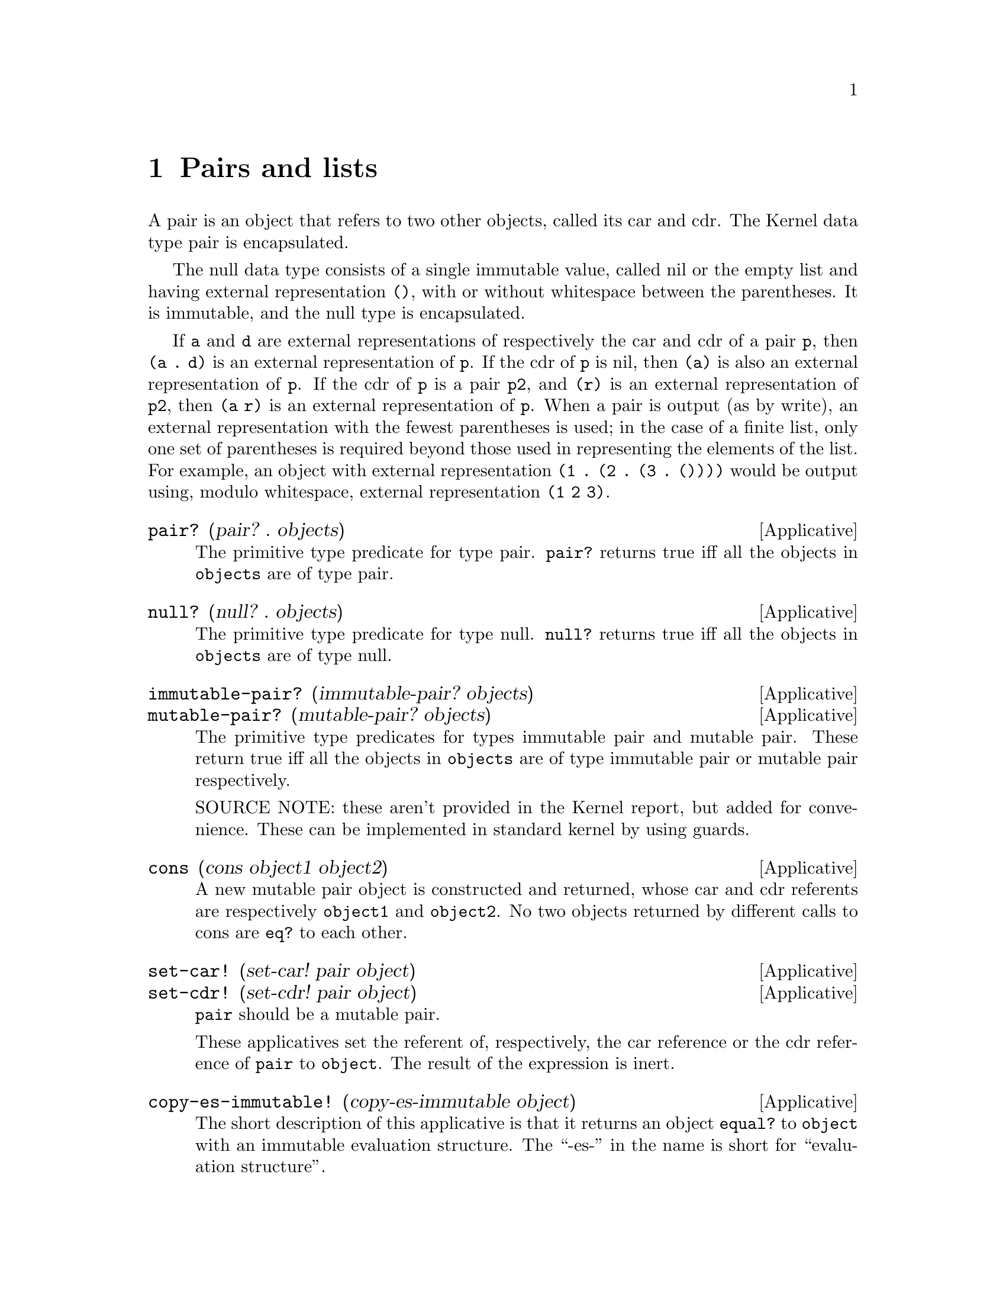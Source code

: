 @c -*-texinfo-*-
@setfilename ../src/pairs_lists

@node Pairs and lists, Environments, Control, Top
@comment  node-name,  next,  previous,  up

@chapter Pairs and lists
@cindex pairs
@cindex nil
@cindex empty list
@cindex lists

A pair is an object that refers to two other objects, called its car
and cdr.  The Kernel data type pair is encapsulated.

  The null data type consists of a single immutable value, called nil
or the empty list and having external representation @code{()}, with
or without whitespace between the parentheses. It is immutable, and
the null type is encapsulated.

  If @code{a} and @code{d} are external representations of
respectively the car and cdr of a pair @code{p}, then @code{(a . d)}
is an external representation of @code{p}. If the cdr of @code{p} is
nil, then @code{(a)} is also an external representation of
@code{p}. If the cdr of @code{p} is a pair @code{p2}, and @code{(r)}
is an external representation of @code{p2}, then @code{(a r)} is an
external representation of @code{p}.
@c add xref for write
  When a pair is output (as by write), an external representation with
the fewest parentheses is used; in the case of a finite list, only one
set of parentheses is required beyond those used in representing the
elements of the list. For example, an object with external
representation @code{(1 . (2 . (3 . ())))} would be output using,
modulo whitespace, external representation @code{(1 2 3)}.

@deffn Applicative pair? (pair? . objects)
  The primitive type predicate for type pair.  @code{pair?} returns
true iff all the objects in @code{objects} are of type pair.
@end deffn

@deffn Applicative null? (null? . objects)
  The primitive type predicate for type null.  @code{null?} returns
true iff all the objects in @code{objects} are of type null.
@end deffn

@deffn Applicative immutable-pair? (immutable-pair? objects)
@deffnx Applicative mutable-pair? (mutable-pair? objects)
The primitive type predicates for types immutable pair and mutable
pair.  These return true iff all the objects in @code{objects} are of
type immutable pair or mutable pair respectively.

SOURCE NOTE: these aren't provided in the Kernel report, but added for
convenience.  These can be implemented in standard kernel by using guards.
@end deffn

@deffn Applicative cons (cons object1 object2)
  A new mutable pair object is constructed and returned, whose car and
cdr referents are respectively @code{object1} and @code{object2}.  No
two objects returned by different calls to cons are @code{eq?} to each
other.
@end deffn

@deffn Applicative set-car! (set-car! pair object)
@deffnx Applicative set-cdr! (set-cdr! pair object)
  @code{pair} should be a mutable pair.
  
  These applicatives set the referent of, respectively, the car
reference or the cdr reference of @code{pair} to @code{object}.  The
result of the expression is inert.
@end deffn

@deffn Applicative copy-es-immutable! (copy-es-immutable object)
  The short description of this applicative is that it returns an object
@code{equal?} to @code{object} with an immutable evaluation structure. The
``-es-'' in the name is short for ``evaluation structure''.  

@c TODO move the evaluation structure description to the intro
  The evaluation structure of an object @code{o} is defined to be the
set of all pairs that can be reached by following chains of references
from @code{o} without ever passing through a non-pair object. The
evaluation structure of a non-pair object is empty.  

  If @code{object} is not a pair, the applicative returns @code{object}.
Otherwise (if @code{object} is a pair), the applicative returns an
immutable pair whose car and cdr would be suitable results for
@code{(copy-es-immutable (car object))} and @code{(copy-es-immutable
(cdr object))}, respectively.  Further, the evaluation structure of
@c TODO add xref for isomorphic (and add isomorphic to the intro)
the returned value is isomorphic to that of @code{object} at the time
of copying, with corresponding non-pair referents being @code{eq?}.

  NOTE: In Kernel it's undefined whether immutable pairs are copied or
left ``as is'' in the result.  klisp doesn't copy immutable pairs, but
that behaviour should not be depended upon.
@end deffn

@deffn Applicative list (list . objects)
The @code{list} applicative returns @code{objects}.

  The underlying operative of @code{list} returns its undifferentiated
operand tree, regardless of whether that tree is or is not a list.  
@end deffn

@deffn Applicative list* (list* . objects)
@code{objects} should be a finite nonempty list of arguments.

  The following equivalences hold: 
@example
(list* arg1) @equiv{} arg1 
(list* arg1 arg2 . args) @equiv{} (cons arg1 (list* arg2 . args))
@end example
@end deffn

@deffn Applicative car (car pair)
@deffnx Applicative cdr (cdr pair)
These applicatives return, respectively, the car and cdr of @code{pair}.
@end deffn
@deffn Applicative caar (caar pair)
@deffnx Applicative cadr (cadr pair)
@deffnx Applicative cdar (cdar pair)
@deffnx Applicative cddr (cddr pair)
@deffnx Applicative caaar (caaar pair)
@deffnx Applicative caadr (caadr pair)
@deffnx Applicative cadar (cadar pair)
@deffnx Applicative caddr (caddr pair)
@deffnx Applicative cdaar (cdaar pair)
@deffnx Applicative cdadr (cdadr pair)
@deffnx Applicative cddar (cddar pair)
@deffnx Applicative cdddr (cdddr pair)
@deffnx Applicative caaaar (caaaar pair)
@deffnx Applicative caaadr (caaadr pair)
@deffnx Applicative caadar (caadar pair)
@deffnx Applicative caaddr (caaddr pair)
@deffnx Applicative cadaar (cadaar pair)
@deffnx Applicative cadadr (cadadr pair)
@deffnx Applicative caddar (caddar pair)
@deffnx Applicative cadddr (cadddr pair)
@deffnx Applicative cdaaar (cdaaar pair)
@deffnx Applicative cdaadr (cdaadr pair)
@deffnx Applicative cdadar (cdadar pair)
@deffnx Applicative cdaddr (cdaddr pair)
@deffnx Applicative cddaar (cddaar pair)
@deffnx Applicative cddadr (cddadr pair)
@deffnx Applicative cdddar (cdddar pair)
@deffnx Applicative cddddr (cddddr pair)

@c TODO add note about pronunciation
These applicatives are compositions of @code{car} and @code{cdr}, with
the ``a’s'' and ``d’s'' in the same order as they would appear if all
the individual ``car’s'' and ``cdr’s'' were written out in prefix
order.  Arbitrary compositions up to four deep are provided. There are
twenty-eight of these applicatives in all.
@end deffn

@deffn Applicative make-list (make-list length [fill])
  @code{length} shoulde be an exact non-negative integer.

  Applicative @code{make-list} creates a new mutable acyclic list of
length @code{length}, with all pairs having @code{fill} in their
cars.  If no value is provided for @code{fill}, @code{#inert} is used.

SOURCE NOTE: this is taken from r7rs.
@end deffn

@deffn Applicative list-copy (list-copy list)
Applicative @code{list-copy} creates a new mutable copy of
@code{list}.  That is, the returned list has the same list metrics as
@code{list} and the cars in the returned list are initially @code{eq?}
to the corresponding cars in @code{list}.

SOURCE NOTE: this is taken from r7rs.
@end deffn

@deffn Applicative reverse (reverse list)
@code{list} should be an acyclic list.

Applicative @code{reverse} makes a mutable copy of list but with the
reverse order.  That is, the returned list has the same number of
pairs as @code{list} and the cars in the returned list are initially
@code{eq?} to the corresponding cars in @code{list} but starting from
the end and going backwards.

SOURCE NOTE: this is taken from r7rs.
@end deffn

@deffn Applicative get-list-metrics (get-list-metrics object)
@c TODO move definition of improper list to intro, xref data structure
  By definition, an improper list is a data structure whose objects
are its start together with all objects reachable from the start by
following the cdr references of pairs, and whose internal references
are just the cdr references of its pairs.  Every object, of whatever
type, is the start of an improper list.  If the start is not a pair,
the improper list consists of just that object.  The acyclic prefix
length of an improper list @code{L} is the number of pairs of @code{L}
that a naive traversal of @code{L} would visit only once. The cycle
length of @code{L} is the number of pairs of @code{L} that a naive
traversal would visit repeatedly. Two improper lists are structurally
@c TODO add xref to isomorphic
isomorphic iff they have the same acyclic prefix length and cycle
length and, if they are terminated by non-pair objects rather than by
cycles, the non-pair objects have the same type.  Applicative
@code{get-list-metrics} constructs and returns a list of exact
integers of the form @code{(p n a c)}, where @code{p}, @code{n},
@code{a}, and @code{c} are, respectively, the number of pairs in, the
number of nil objects in, the acyclic prefix length of, and the cycle
length of, the improper list starting with @code{object}. @code{n} is
either @code{0} or @code{1}, @code{a + c = p}, and @code{n} and
@code{c} cannot both be non-zero. If @code{c = 0}, the improper list
is acyclic; if @code{n = 1}, the improper list is a finite list; if
@code{n = c = 0}, the improper list is not a list; if @code{a = c =
0}, @code{object} is not a pair.
@end deffn

@deffn Applicative list-tail (list-tail object k)
@code{object} must be the start of an improper list containing at
least @code{k} pairs.

  The @code{list-tail} applicative follows @code{k} cdr references
starting from @code{object}.

The following equivalences hold:
@example
(list-tail object 0) @equiv{} object
(list-tail object (+ k 1)) @equiv{} (list-tail (cdr object) k)
@end example
@end deffn

@deffn Applicative encycle! (encycle! object k1 k2)
  The improper list starting at @code{object} must contain at least
@code{k1 + k2} pairs.

  If @code{k2 = 0}, the applicative does nothing. If @code{k2 > 0},
the applicative mutates the improper list starting at @code{object} to
have acyclic prefix length @code{k1} and cycle length @code{k2}, by
setting the cdr of the @code{(k1+k2)}th pair in the list to refer to
the @code{(k1 + 1)}th pair in the list.  The result returned by
@code{encycle!} is inert.
@end deffn

@deffn Applicative map (map applicative . lists)
  @code{lists} must be a nonempty list of lists; if there are two or
@c TODO add xref to length
more, they must all have the same length. 

  The map applicative applies @code{applicative} element-wise to the
elements of the lists in lists (i.e., applies it to a list of the
first elements of the lists, to a list of the second elements of the
lists, etc.), using the dynamic environment from which map was called,
and returns a list of the results, in order. The applications may be
performed in any order, as long as their results occur in the
resultant list in the order of their arguments in the original lists.
If @code{lists} is a cyclic list, each argument list to which
@c TODO xref to ismorphic
@code{applicative} is applied is structurally isomorphic to @code{lists}.  If
any of the elements of @code{lists} is a cyclic list, they all must
be, or they wouldn’t all have the same length.  Let @code{a1...an} be
their acyclic prefix lengths, and @code{c1...cn} be their cycle
lengths.  The acyclic prefix length @code{a} of the resultant list
will be the maximum of the @code{ak}, while the cycle length @code{c}
of the resultant list will be the least common multiple of the
@code{ck}.  In the construction of the result, @code{applicative} is
called exactly @code{a + c} times.
@end deffn

@deffn Applicative length (length object)
@c TODO xref improper-list
  Applicative @code{length} returns the (exact) improper-list length
of @code{object}.  That is, it returns the number of consecutive cdr
references that can be followed starting from @code{object}.  If
@code{object} is not a pair, it returns zero; if @code{object} is a
cyclic list, it returns positive infinity.
@end deffn

@deffn Applicative list-ref (list-ref object k)
  The @code{list-ref} applicative returns the @code{car} of the object
obtained by following @code{k} cdr references starting from
@code{object}.

NOTE: In the current report, object is required to be a list. In
klisp, for now, we prefer the behaviour presented here, as it is more
in line with the applicative @code{list-tail}.  That is, we define
@code{list-ref} by the following equivalence:
@example
(list-ref object k) @equiv{} (car (list-tail object k))
@end example
@end deffn

@deffn Applicative append (append . lists)
  Here, all the elements of @code{lists} except the last element (if
any) must be acyclic lists.  The @code{append} applicative returns a
freshly allocated list of the elements of all the specified
@code{lists}, in order, except that if there is a last specified
element of @code{lists}, it is not copied, but is simply referenced by
the cdr of the preceding pair (if any) in the resultant list.  If
@code{lists} is cyclic, the cycle of the result list consists of just
the elements of the lists specified in the cycle in @code{lists}. In
this case, the acyclic prefix length of the result is the sum of the
lengths of the lists specified in the acyclic prefix of @code{lists},
and the cycle length of the result is the sum of the lengths of the
lists specified in the cycle of @code{lists}.

The following equivalences hold:
@example
(append) @equiv{} () 
(append h) @equiv{} h
(append () h . t) @equiv{} (append h . t) 
(append (cons a b) h . t) @equiv{} (cons a (append b h . t))
@end example
@c TODO add xref/comp to append
@end deffn

@deffn Applicative list-neighbors (list-neighbors list)
  The @code{list-neighbors} applicative constructs and returns a list
of all the consecutive sublists of @code{list} of length 2, in order.
If @code{list} is nil, the result is nil.  If @code{list} is non-nil,
the length of the result is one less than the length of
@code{list}. If @code{list} is cyclic, the result is structurally
isomorphic to it (i.e., has the same acyclic prefix length and cycle
length).
@c TODO add xref to isomorphic

  For example:
@example
(list-neighbors (list 1 2 3 4)) @result{} ((1 2) (2 3) (3 4))
@end example
@end deffn

@deffn Applicative filter (filter applicative list)
  Applicative @code{filter} passes each of the elements of @code{list}
as an argument to @code{applicative}, one at a time in no particular
order, using a fresh empty environment for each call.  The result of
each call to @code{applicative} must be boolean, otherwise an error is
signaled.  @code{filter} constructs and returns a list of all elements
of @code{list} on which @code{applicative} returned true, in the same
order as in @code{list}.  @code{applicative} is called exactly as many
times as there are pairs in @code{list}.  The resultant list has a
cycle containing exactly those elements accepted by @code{applicative}
that were in the cycle of @code{list}; if there were no such elements,
the result is acyclic.
@end deffn

@deffn Applicative assoc (assoc object pairs [eq-pred?])
  Applicative @code{assoc} returns the first element of @code{pairs}
whose car is @code{eq-pred?} to @code{object}.  If there is no such
element in @code{pairs}, nil is returned.  If @code{eq-pred?} is not
supplied it defaults to @code{equal?}.
@c TODO add xref/comp to assq
@c TODO add xref to equal?
SOURCE NOTE: the optional eq-pred? argument is from r7rs.
@end deffn

@deffn Applicative member? (member? object list [eq-pred?])
  Applicative @code{member?} is a predicate that returns true iff some
element of @code{list} is @code{eq-pred?} to @code{object}.  If
@code{eq-pred?} is not supplied, it defaults to @code{equal?}.
@c TODO add xref/comp to memq
@c TODO add xref to equal?
SOURCE NOTE: the optional eq-pred? argument is from r7rs.
@end deffn

@deffn Applicative finite-list? (finite-list? . objects)
  This is the type predicate for type finite-list.
@code{finite-list?}  returns true iff all the objects in
@code{objects} are acyclic lists.
@end deffn

@deffn Applicative countable-list? (countable-list? . objects)
This is the type predicate for type list.  @code{countable-list?}
returns true iff all the objects in @code{objects} are lists.
@end deffn

@deffn Applicative reduce (reduce list binary identity [precycle incycle postcycle]) 
  @code{binary} should be an applicative. If the short form is used,
@code{list} should be an acyclic. If the long form is used,
@code{precycle}, @code{incycle}, and @code{postcycle} should be
applicatives.

  If @code{list} is empty, applicative @code{reduce} returns
@code{identity}.  If @code{list} is nonempty but acyclic, applicative
@code{reduce} uses binary operation @code{binary} to merge all the
elements of @code{list} into a single object, using any associative
grouping of the elements. That is, the sequence of objects initially
found in @code{list} is repeatedly decremented in length by applying
@code{binary} to a list of any two consecutive objects, replacing
those two objects with the result at the point in the sequence where
they occurred; and when the sequence contains only one object, that
object is returned.  If @code{list} is cyclic, the long form must be
used.  The elements of the cycle are passed, one at a time (but just
once for each position in the cycle), as arguments to unary
applicative @code{precycle}; the finite, cyclic sequence of results
from @code{precycle} is reduced using binary applicative
@code{incycle}; and the result from reducing the cycle is passed as an
argument to unary applicative @code{postcycle}. Binary operation
@code{binary} is used to reduce the sequence consisting of the
elements of the acyclic prefix of @code{list} followed by the result
returned by @code{postcycle}. The only constraint on the order of
calls to the applicatives is that each call must be made before its
result is needed (thus, parts of the reduction of the acyclic prefix
may occur before the contribution from the cycle has been completed).

  Each call to @code{binary}, @code{precycle}, @code{incycle}, or
@code{postcycle} uses the dynamic environment of the call to
@code{reduce}.  
  
  If @code{list} is acyclic with length @code{n >= 1},
@code{binary} is called @code{n - 1} times.  If @code{list} is cyclic
with acyclic prefix length @code{a} and cycle length @code{c},
@code{binary} is called @code{a} times; @code{precycle}, @code{c}
times; @code{incycle}, @code{c - 1} times; and @code{postcycle}, once.
@end deffn

@deffn Applicative append! (append! . lists)
  @code{lists} must be a nonempty list; its first element must be an
acyclic nonempty list, and all of its elements except the last element
(if any) must be acyclic lists. 

  The @code{append!} applicative sets the cdr of the last pair in each
nonempty list argument to refer to the next non-nil argument, except
that if there is a last non-nil argument, it isn’t mutated.  It is an
error for any two of the list arguments to have the same last pair.
The result returned by this applicative is inert.  

  The following equivalences hold:
@example
(append! v) @equiv{} #inert 
(append! u v . w) @equiv{} ($sequence (append! u v) (append! u . w))
@end example
@end deffn

@deffn Applicative copy-es (copy-es object)
  Briefly, applicative @code{copy-es} returns an object initially
@code{equal?} to @code{object} with a freshly constructed evaluation
@c TODO add xref to evaluation structure
structure made up of mutable pairs.  If @code{object} is not a pair,
the applicative returns @code{object}.  If @code{object} is a pair,
the applicative returns a freshly constructed pair whose car and cdr
would be suitable results for @code{(copy-es (car object))} and
@code{(copy-es (cdr object))}, respectively.  Further, the evaluation
@c TODO add xref to isomorphic
structure of the returned value is structurally isomorphic to that of
@code{object} at the time of copying, with corresponding non-pair
referents being @code{eq?}.
@c TODO add xref/comp to copy-es-immutable and the reverse too!
@c TODO add xref to eq?/equal?
@end deffn

@deffn Applicative assq (assq object pairs)
  Applicative @code{assq} returns the first element of @code{pairs}
whose car is @code{eq?} to @code{object}.  If there is no such element
in @code{pairs}, nil is returned.  
@c TODO add xref/comp to assoc
@c TODO add xref to eq?
@end deffn

@deffn Applicative memq? (memq? object list) 
  Applicative @code{memq?} is a predicate that returns true iff some
element of @code{list} is @code{eq?} to @code{object}.
@c TODO add xref/comp to member?
@c TODO add xref to eq?
@end deffn
